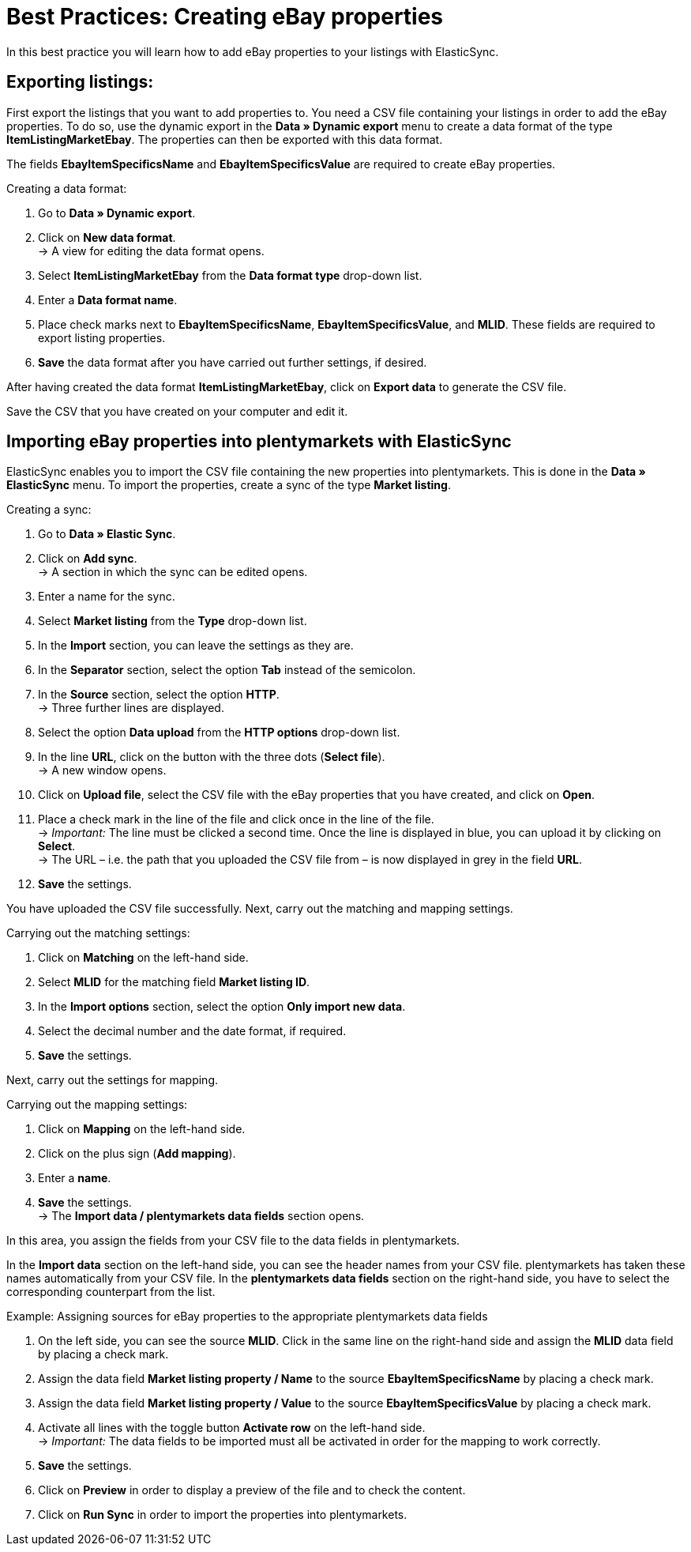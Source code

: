 = Best Practices: Creating eBay properties
:lang: en
:keywords: listing, ElasticSync, eBay, eBay property, property, ItemSpecifics
:position: 40

In this best practice you will learn how to add eBay properties to your listings with ElasticSync.

== Exporting listings:

First export the listings that you want to add properties to. You need a CSV file containing your listings in order to add the eBay properties. To do so, use the dynamic export in the *Data » Dynamic export* menu to create a data format of the type *ItemListingMarketEbay*. The properties can then be exported with this data format. +

The fields *EbayItemSpecificsName* and *EbayItemSpecificsValue* are required to create eBay properties.

[instruction]
Creating a data format:

. Go to *Data » Dynamic export*.
. Click on *New data format*. +
→ A view for editing the data format opens.
. Select *ItemListingMarketEbay* from the *Data format type* drop-down list.
. Enter a *Data format name*.
. Place check marks next to *EbayItemSpecificsName*, *EbayItemSpecificsValue*, and *MLID*. These fields are required to export listing properties.
. *Save* the data format after you have carried out further settings, if desired.

After having created the data format *ItemListingMarketEbay*, click on *Export data* to generate the CSV file. +

Save the CSV that you have created on your computer and edit it.

== Importing eBay properties into plentymarkets with ElasticSync

ElasticSync enables you to import the CSV file containing the new properties into plentymarkets. This is done in the *Data » ElasticSync* menu. To import the properties, create a sync of the type *Market listing*.

[instruction]
Creating a sync:

. Go to *Data » Elastic Sync*.
. Click on *Add sync*. +
→ A section in which the sync can be edited opens.
. Enter a name for the sync.
. Select *Market listing* from the *Type* drop-down list.
. In the *Import* section, you can leave the settings as they are.
. In the *Separator* section, select the option *Tab* instead of the semicolon.
. In the *Source* section, select the option *HTTP*. +
→ Three further lines are displayed.
. Select the option *Data upload* from the *HTTP options* drop-down list.
. In the line *URL*, click on the button with the three dots (*Select file*). +
→ A new window opens.
. Click on *Upload file*, select the CSV file with the eBay properties that you have created, and click on *Open*.
. Place a check mark in the line of the file and click once in the line of the file. +
→ _Important:_ The line must be clicked a second time. Once the line is displayed in blue, you can upload it by clicking on *Select*. +
→ The URL – i.e. the path that you uploaded the CSV file from – is now displayed in grey in the field *URL*.
. *Save* the settings.

You have uploaded the CSV file successfully. Next, carry out the matching and mapping settings.

[instruction]
Carrying out the matching settings:

. Click on *Matching* on the left-hand side.
. Select *MLID* for the matching field *Market listing ID*.
. In the *Import options* section, select the option *Only import new data*.
. Select the decimal number and the date format, if required.
. *Save* the settings.

Next, carry out the settings for mapping.

[instruction]
Carrying out the mapping settings:

. Click on *Mapping* on the left-hand side.
. Click on the plus sign (*Add mapping*).
. Enter a *name*.
. *Save* the settings. +
→ The *Import data / plentymarkets data fields* section opens.

In this area, you assign the fields from your CSV file to the data fields in plentymarkets. +

In the *Import data* section on the left-hand side, you can see the header names from your CSV file. plentymarkets has taken these names automatically from your CSV file. In the *plentymarkets data fields* section on the right-hand side, you have to select the corresponding counterpart from the list.

[instruction]
Example: Assigning sources for eBay properties to the appropriate plentymarkets data fields

. On the left side, you can see the source *MLID*. Click in the same line on the right-hand side and assign the *MLID* data field by placing a check mark.
. Assign the data field *Market listing property / Name* to the source *EbayItemSpecificsName* by placing a check mark.
. Assign the data field *Market listing property / Value* to the source *EbayItemSpecificsValue* by placing a check mark.
. Activate all lines with the toggle button *Activate row* on the left-hand side. +
→ _Important:_ The data fields to be imported must all be activated in order for the mapping to work correctly.
. *Save* the settings.
. Click on *Preview* in order to display a preview of the file and to check the content.
. Click on *Run Sync* in order to import the properties into plentymarkets.
